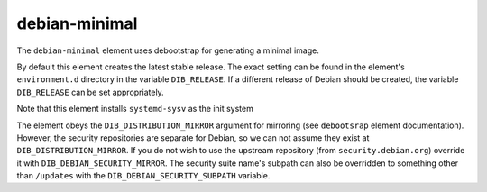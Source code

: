 ==============
debian-minimal
==============

The ``debian-minimal`` element uses debootstrap for generating a
minimal image.

By default this element creates the latest stable release.  The exact
setting can be found in the element's ``environment.d`` directory in
the variable ``DIB_RELEASE``.  If a different release of Debian should
be created, the variable ``DIB_RELEASE`` can be set appropriately.

Note that this element installs ``systemd-sysv`` as the init system

The element obeys the ``DIB_DISTRIBUTION_MIRROR`` argument for
mirroring (see ``debootsrap`` element documentation).  However, the
security repositories are separate for Debian, so we can not assume
they exist at ``DIB_DISTRIBUTION_MIRROR``.  If you do not wish to use
the upstream repository (from ``security.debian.org``) override it
with ``DIB_DEBIAN_SECURITY_MIRROR``. The security suite name's subpath
can also be overridden to something other than ``/updates`` with the
``DIB_DEBIAN_SECURITY_SUBPATH`` variable.

.. element_deps::
